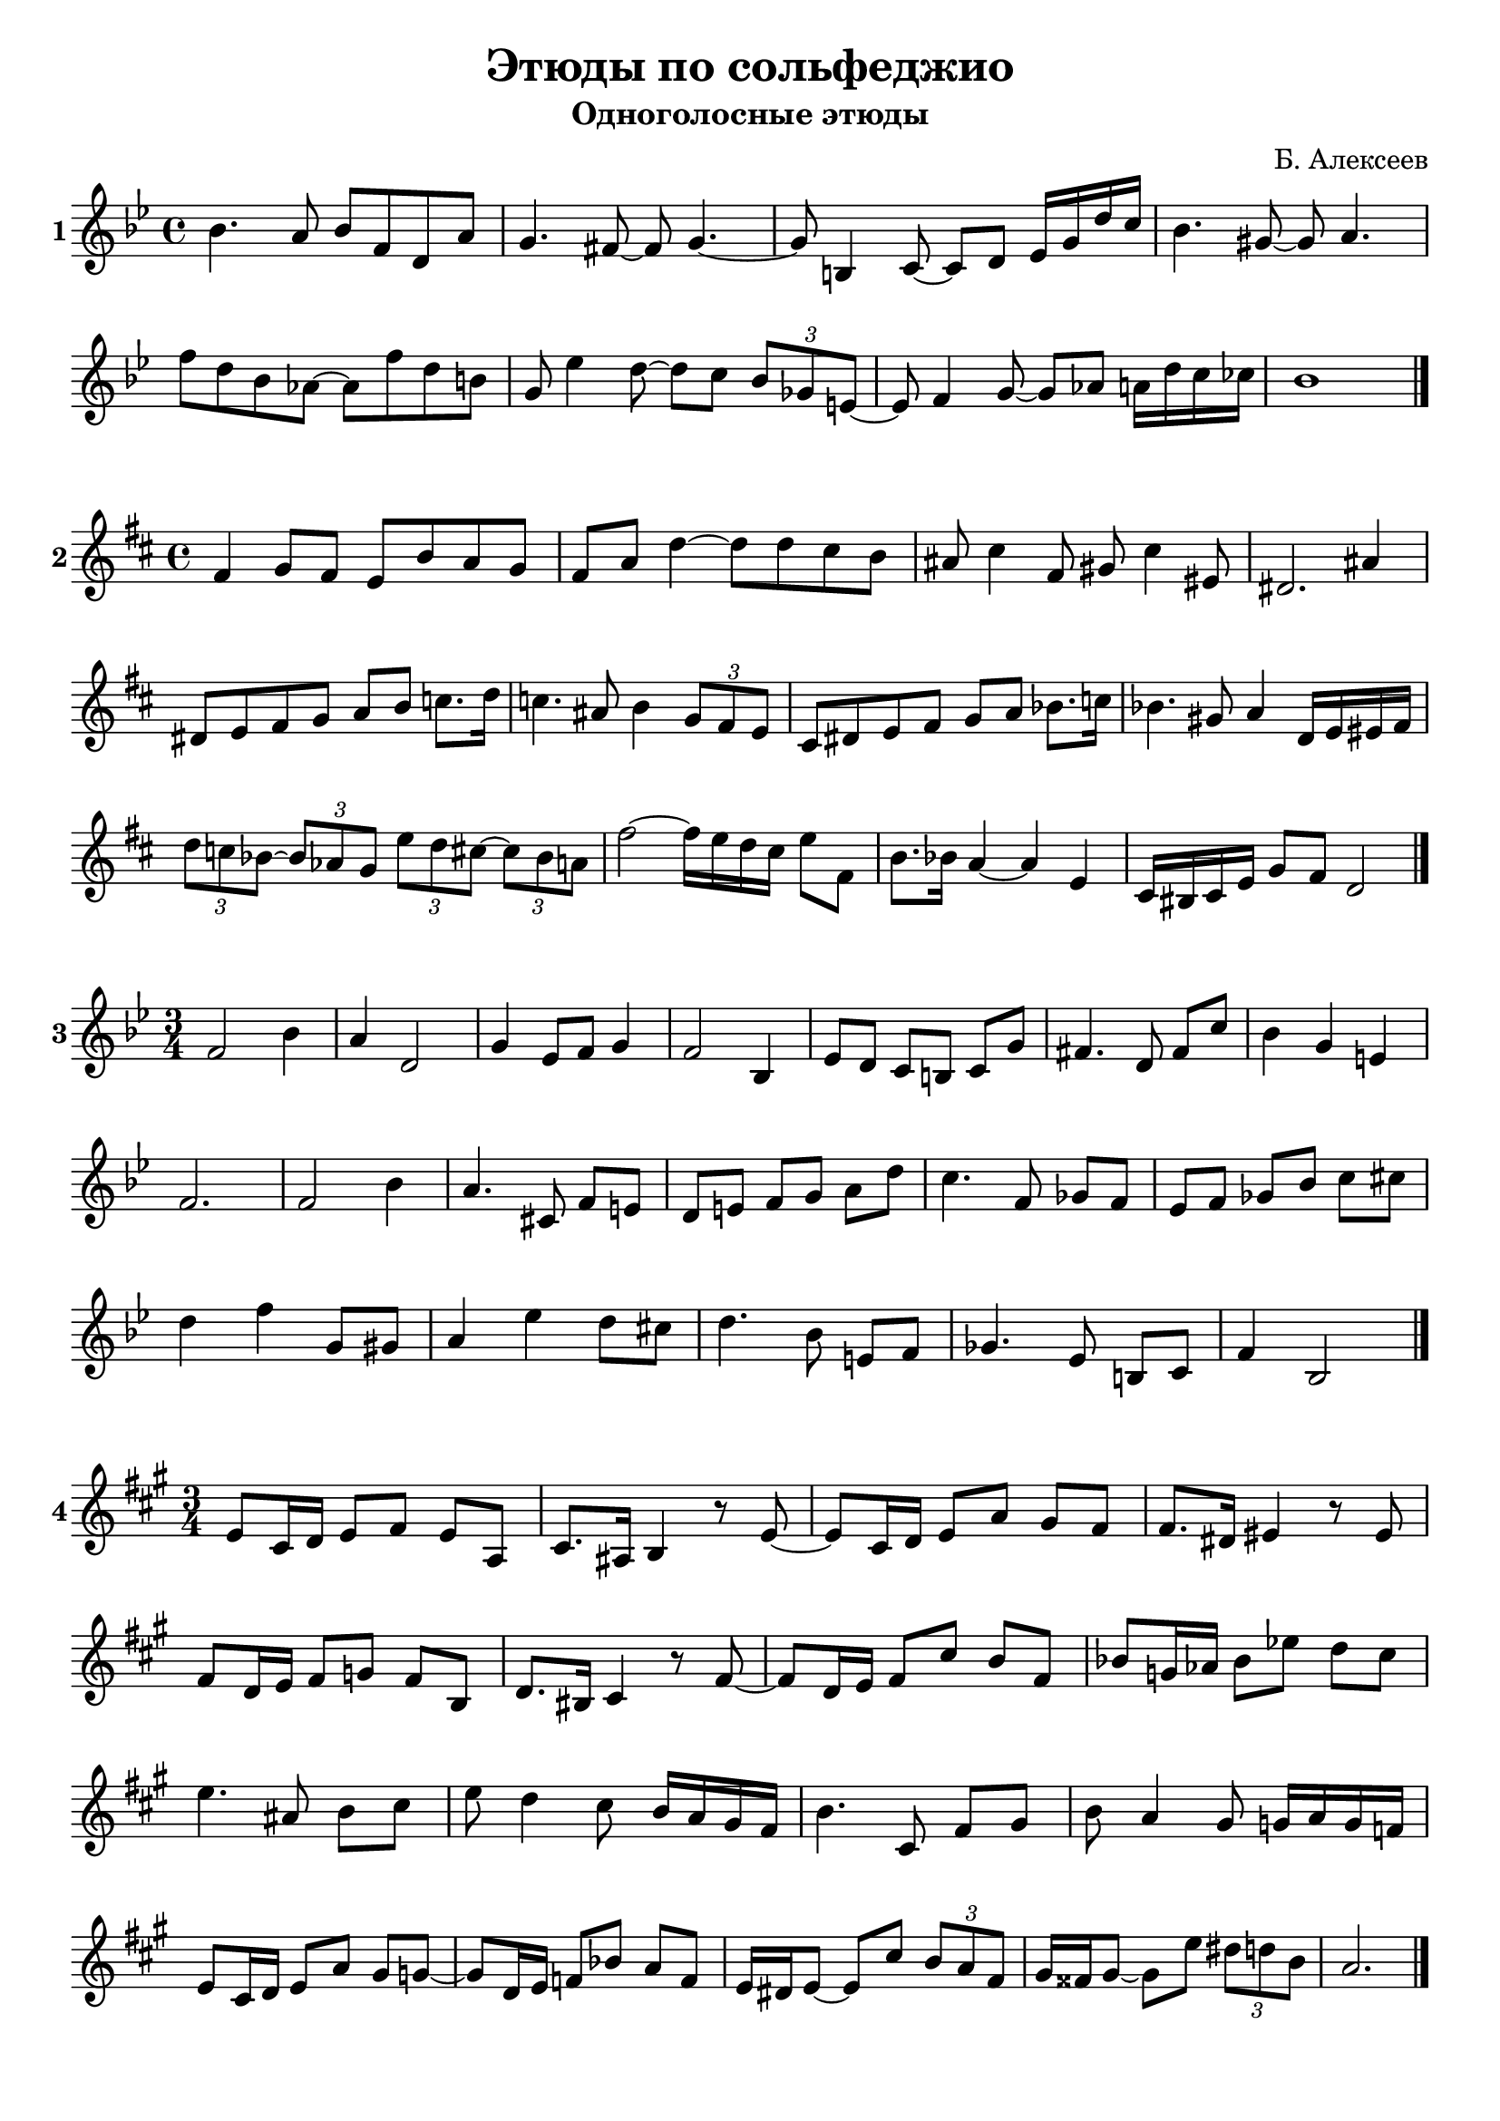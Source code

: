 \version "2.24.0"

#(define sn 0)

#(define (score-number)
   (set! sn (1+ sn))
   (string-append (number->string sn)))  % "."

\header {
  title = "Этюды по сольфеджио"
  subtitle = "Одноголосные этюды"
  composer = "Б. Алексеев"
  tagline = ""
}

\layout {
  indent = 0\cm
  \context {
    \Staff
    \override InstrumentName.font-series = #'bold
  }
  \context {
    \Score
    \override BarNumber.break-visibility = ##(#f #f #f)
  }
}

\score {
  \new Staff \with { instrumentName = #(score-number) } \relative {
    \key bes \major
    \time 4/4
    bes'4. a8 bes f d a' |
    g4. fis8~ fis8 g4.~ |
    g8 b,4 c8~ c8 d es16 g d' c |
    bes4. gis8~ gis8 a4. |
    f'8 d bes as~ as f' d b |
    g8 es'4 d8~ d c \tuplet 3/2 { bes8 ges e~ } |
    e8 f4 g8~ g as a16 d c ces |
    bes1 \bar "|."
  }
  \layout { }
  \midi { }
}

\score {
  \new Staff \with { instrumentName = #(score-number) } \relative {
    \key d \major
    \time 4/4
    fis'4 g8 fis e b' a g |
    fis a d4~ d8 d cis b |
    ais cis4 fis,8 gis cis4 eis,8 |
    dis2. ais'4 |
    dis,8 e fis g a b c8. d16 |
    c4. ais8 b4 \tuplet 3/2 { g8 fis e } |
    cis8 dis e fis g a bes8. c16 |
    bes4. gis8 a4 d,16 e eis fis |
    \tuplet 3/2 { d'8 c bes~ } \tuplet 3/2 { bes as g }
    \tuplet 3/2 { e' d cis~ } \tuplet 3/2 { cis bes a } |
    fis'2~ fis16 e d cis e8 fis, |
    b8. bes16 a4~ a e |
    cis16 bis cis e g8 fis d2 \bar "|."
  }
  \layout { }
  \midi { }
}

\score {
  \new Staff \with { instrumentName = #(score-number) } \relative {
    \key bes \major
    \time 3/4
    \set Timing.beamExceptions = #'()
    \set Timing.baseMoment = #(ly:make-moment 1/4)
    \set Timing.beatStructure = 1,1,1
    f'2 bes4 |
    a d,2 |
    g4 es8 f g4 |
    f2 bes,4 |
    es8 d c b c g' |
    fis4. d8 fis c' |
    bes4 g e |
    f2. |
    f2 bes4 |
    a4. cis,8 f e |
    d e f g a d |
    c4. f,8 ges f |
    es f ges bes c cis | \break
    d4 f g,8 gis |
    a4 es' d8 cis |
    d4. bes8 e, f |
    ges4. es8 b c |
    f4 bes,2 \bar "|."
  }
  \layout { }
  \midi { }
}

\score {
  \new Staff \with { instrumentName = #(score-number) } \relative {
    \key a \major
    \time 3/4
    \set Timing.beamExceptions = #'()
    \set Timing.baseMoment = #(ly:make-moment 1/4)
    \set Timing.beatStructure = 1,1,1
    e'8 cis16 d e8 fis e a, |
    cis8. ais16 b4 r8 e~ |
    e cis16 d e8 a gis fis |
    fis8. dis16 eis4 r8 eis |
    fis8 d16 e fis8 g fis b, |
    d8. bis16 cis4 r8 fis~ |
    fis d16 e fis8 cis' b fis |
    bes8 g16 as bes8 es d cis |
    e4. ais,8 b cis |
    e d4 cis8 b16 a gis fis |
    b4. cis,8 fis gis |
    b a4 gis 8 g16 a g f | \break
    e8 cis16 d e8 a gis g~ |
    g d16 e f8 bes a f |
    e16 dis e8~ e cis' \tuplet 3/2 { b a fis } |
    gis16 fisis gis8~ gis e' \tuplet 3/2 { dis d b } |
    a2. \bar "|."
  }
  \layout { }
  \midi { }
}
